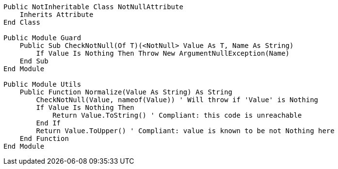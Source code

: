 [source,vbnet]
----
Public NotInheritable Class NotNullAttribute
    Inherits Attribute
End Class

Public Module Guard
    Public Sub CheckNotNull(Of T)(<NotNull> Value As T, Name As String)
        If Value Is Nothing Then Throw New ArgumentNullException(Name)
    End Sub
End Module

Public Module Utils
    Public Function Normalize(Value As String) As String
        CheckNotNull(Value, nameof(Value)) ' Will throw if 'Value' is Nothing
        If Value Is Nothing Then
            Return Value.ToString() ' Compliant: this code is unreachable
        End If
        Return Value.ToUpper() ' Compliant: value is known to be not Nothing here
    End Function
End Module
----